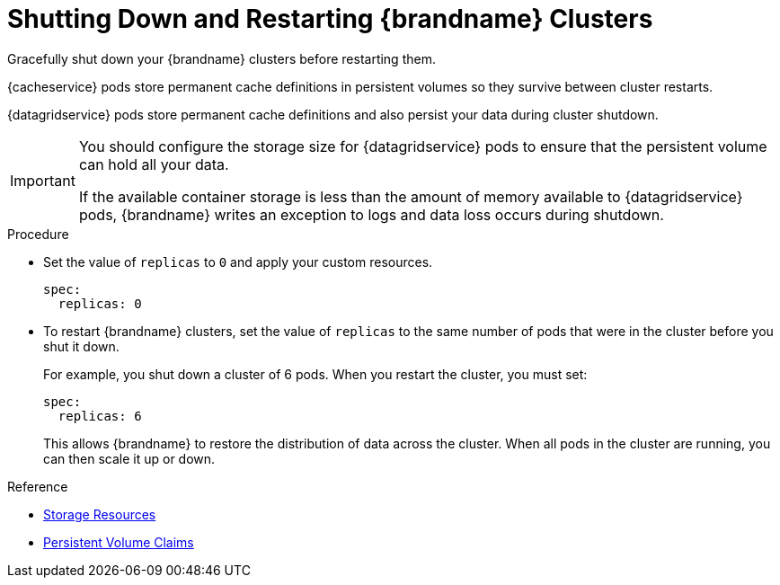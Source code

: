 [id='shutting_down-{context}']
= Shutting Down and Restarting {brandname} Clusters
Gracefully shut down your {brandname} clusters before restarting them.

{cacheservice} pods store permanent cache definitions in persistent volumes so
they survive between cluster restarts.

{datagridservice} pods store permanent cache definitions and also persist your
data during cluster shutdown.

[IMPORTANT]
====
You should configure the storage size for {datagridservice} pods to ensure that the persistent volume can hold all your data.

If the available container storage is less than the amount of memory available
to {datagridservice} pods, {brandname} writes an exception to logs and data
loss occurs during shutdown.
====

.Procedure

* Set the value of `replicas` to `0` and apply your custom resources.
+
----
spec:
  replicas: 0
----

* To restart {brandname} clusters, set the value of `replicas` to the same
number of pods that were in the cluster before you shut it down.
+
For example, you shut down a cluster of 6 pods. When you restart the cluster, you must set:
+
----
spec:
  replicas: 6
----
+
This allows {brandname} to restore the distribution of data across the cluster. When all pods in the cluster are running, you can then scale it up or down.

.Reference

* link:#storage_resources-pods[Storage Resources]
* link:#ref_pv-pods[Persistent Volume Claims]
